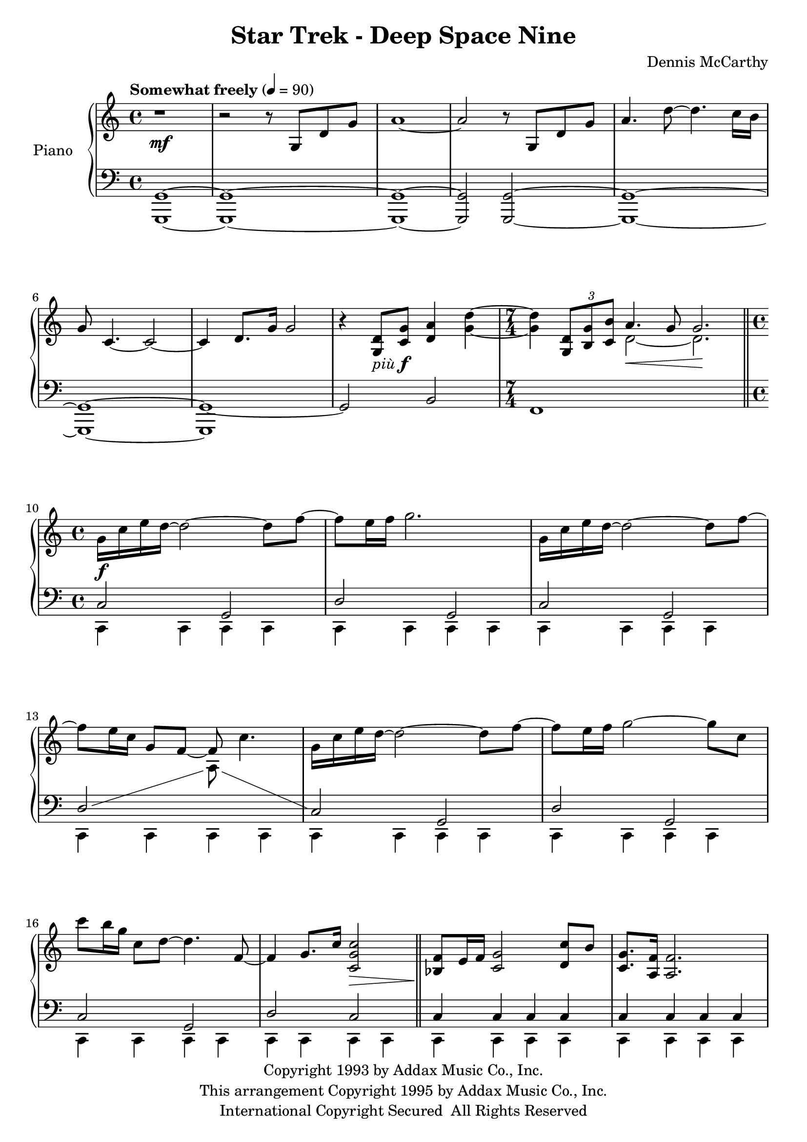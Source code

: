 \version "2.16.0"

piuF = \markup { \italic più \dynamic f }

\paper {  
  ragged-bottom=##f
  ragged-last-bottom=##f
}

upper = \relative c' {
  \key c \major
  \time 4/4
  \clef treble
  \override DynamicTextSpanner #'dash-period = #-1.0
  \tempo "Somewhat freely" 4 = 90
   r1\mf r2 r8 g d' g a1~ a2 r8 g, d' g a4. d8~ d4. c16 b g8 c,4. ~ c2~ c4 d8. g16 g2 r4 <g, d'>8-\piuF <c g'> <d a'>4 <g d'>~ \time 7/4 <g d'> \times 2/3 { <g, d'>8 <b g'> <c b'> } <<{a'4.\< g8 g2.\!}\\{d2~ d2.}>> \bar "||"
\time 4/4 g16\f c e d~ d2~ d8 f~f e16 f g2. g,16 c e d~ d2~ d8 f~f e16 c g8 f~ f c'4. g16 c16 e d~ d2~ d8 f~f e16 f g2~ g8 c, c' b16 g c,8 d~ d4. f,8~ f4 g8. c16 <c g c,>2\> \bar "||" <bes, f'>8\! e16 f <c g'>2 <d c'>8 b' <g c,>8. <f a,>16 <f a,>2. <d g,>8 e16 f <g c,>2 <f a,>8 <e g,> << {c8. d16 d2.}\\{f,1} >> <g f'>8 e'16 f <c g'>2 <d c'>8 b' <g c,>8. <f a>16 <f a>2~ <f a>8  << { <b d,>8~ b c4 g8 f16 e c4 c8~ c1}\\{ s8 d4 c4 g f g1} >> \bar "||"
g'16\f c e <d f,>~ <d f,>2~ <d f,>8 <d f>~ <d f> <c e>16 <d f> <e g>2. g,16 c e <d f,>~ <d f,>2~ <d f,>8 <d f>~ <d f> e16 c g8 f~ f c'4. g16 c16 e <d f,>~ <d f,>2~ <d f,>8 <d f>~ <d f> e16 f <g c, g>2~ <g c, g>8 c, <c' f, c> b16 g c,8 <d f,>~ <d f,>4. <f, c>8~ <f c>2 <c f g>4. <f g c>8 <c e g c>1~ <c e g c>1~ <c e g c>1~ <c e g c>4 r4 r2
}

lower = \relative c {
  \clef bass
  \showStaffSwitch
\key c \major
  <g g,>1~ <g g,>1~ <g g,>1~ <g g,>2 <g g,>2~  <g g,>1~ <g g,>1~ <g g,>1~ g2 b f1 s2. | << { \stemUp c'2 g d' g, c g \showStaffSwitch d' <<{\change Staff = "upper"  \stemDown a'8 s4. \stemUp \change Staff = "lower"}\\{s2}>>  c,2 g d' g, c g d' c c4 c c c c c c c c c c c c c c c c c e2 f1 s c4 c c c c2 g d' g, c g \showStaffSwitch d' <<{\change Staff = "upper"  \stemDown a'8 s4. \stemUp \change Staff = "lower"}\\{s2}>>  d,4 d d d e e e e a a a a g g g g c,2 d <bes d f>2.~ <bes d f>8 e16 f <c e g>1 c4}\\ {c,4 c c c c c c c c c c c c c c c c c c c c c c c c c c c c c c c c c c c c c c c c c c c c c c c c c e e f f f f g g g g c, c c c c c c c c c c c c c c c c c c c \stemUp d d d d e e e e a a a a g g g g \stemDown c, c c c r c c c8 r r4 c-> c-> c-> \stemUp c-> r r2} >> \bar "|."
}

\score {
  \new PianoStaff <<
    \set PianoStaff.instrumentName = #"Piano  "
    \new Staff = "upper" \upper
    \new Staff = "lower" \lower
  >>
  \layout { ragged-right = ##f }
  \midi { }
}


\header {
  title = "Star Trek - Deep Space Nine"
  copyright = \markup \left-align \center-column {
"Copyright 1993 by Addax Music Co., Inc."
"This arrangement Copyright 1995 by Addax Music Co., Inc."
"International Copyright Secured  All Rights Reserved"
}
  tagline = ##f
  composer = "Dennis McCarthy"
}